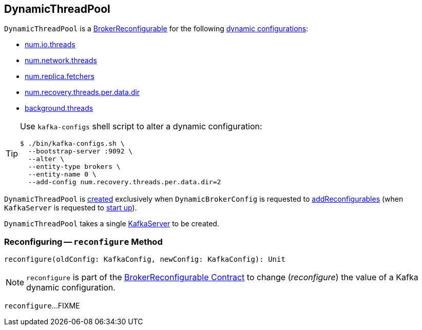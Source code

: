 == [[DynamicThreadPool]] DynamicThreadPool

[[reconfigurableConfigs]]
`DynamicThreadPool` is a <<kafka-server-BrokerReconfigurable.adoc#, BrokerReconfigurable>> for the following <<kafka-server-BrokerReconfigurable.adoc#reconfigurableConfigs, dynamic configurations>>:

* <<kafka-server-KafkaConfig.adoc#NumIoThreadsProp, num.io.threads>>

* <<kafka-server-KafkaConfig.adoc#NumNetworkThreadsProp, num.network.threads>>

* <<kafka-server-KafkaConfig.adoc#NumReplicaFetchersProp, num.replica.fetchers>>

* <<kafka-server-KafkaConfig.adoc#NumRecoveryThreadsPerDataDirProp, num.recovery.threads.per.data.dir>>

* <<kafka-server-KafkaConfig.adoc#BackgroundThreadsProp, background.threads>>

[TIP]
====
Use `kafka-configs` shell script to alter a dynamic configuration:

```
$ ./bin/kafka-configs.sh \
  --bootstrap-server :9092 \
  --alter \
  --entity-type brokers \
  --entity-name 0 \
  --add-config num.recovery.threads.per.data.dir=2
```
====

`DynamicThreadPool` is <<creating-instance, created>> exclusively when `DynamicBrokerConfig` is requested to <<kafka-server-DynamicBrokerConfig.adoc#addReconfigurables, addReconfigurables>> (when `KafkaServer` is requested to <<kafka-server-KafkaServer.adoc#startup, start up>>).

[[creating-instance]]
[[server]]
`DynamicThreadPool` takes a single <<kafka-server-KafkaServer.adoc#, KafkaServer>> to be created.

=== [[reconfigure]] Reconfiguring -- `reconfigure` Method

[source, scala]
----
reconfigure(oldConfig: KafkaConfig, newConfig: KafkaConfig): Unit
----

NOTE: `reconfigure` is part of the <<kafka-server-BrokerReconfigurable.adoc#reconfigure, BrokerReconfigurable Contract>> to change (_reconfigure_) the value of a Kafka dynamic configuration.

`reconfigure`...FIXME
